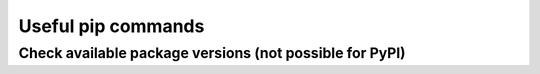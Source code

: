 Useful pip commands
===================

Check available package versions (not possible for PyPI)
--------------------------------------------------------

.. prompt:: bash

    pip index versions <package_name>

    .. note::

        Package index URL must be added to ``pip.ini`` or ``pip.conf`` first.